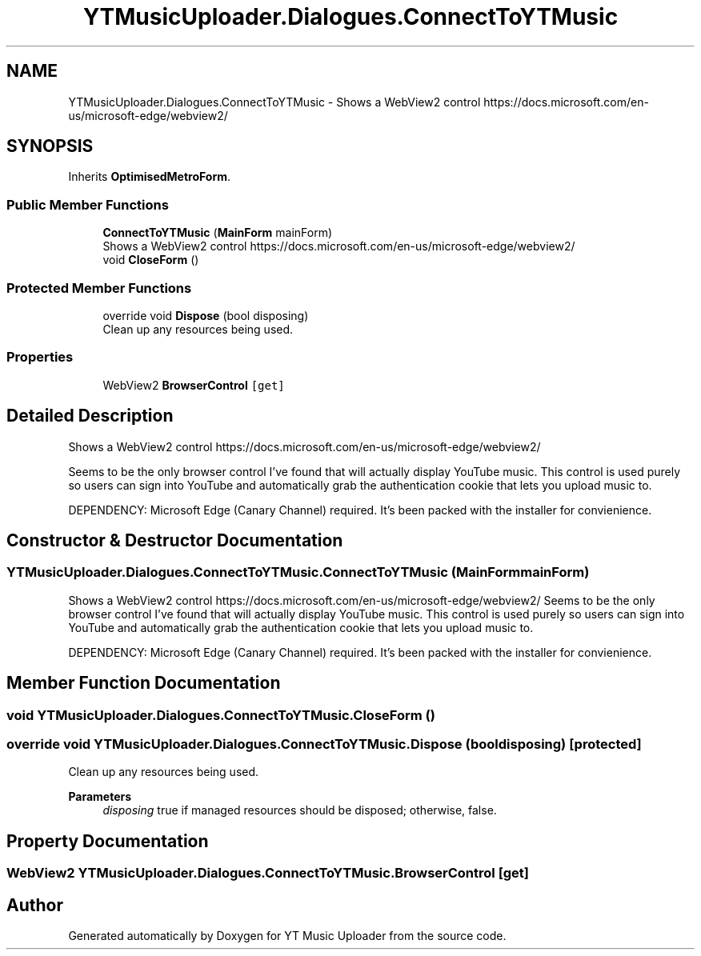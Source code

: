 .TH "YTMusicUploader.Dialogues.ConnectToYTMusic" 3 "Fri Aug 28 2020" "YT Music Uploader" \" -*- nroff -*-
.ad l
.nh
.SH NAME
YTMusicUploader.Dialogues.ConnectToYTMusic \- Shows a WebView2 control https://docs.microsoft.com/en-us/microsoft-edge/webview2/  

.SH SYNOPSIS
.br
.PP
.PP
Inherits \fBOptimisedMetroForm\fP\&.
.SS "Public Member Functions"

.in +1c
.ti -1c
.RI "\fBConnectToYTMusic\fP (\fBMainForm\fP mainForm)"
.br
.RI "Shows a WebView2 control https://docs.microsoft.com/en-us/microsoft-edge/webview2/ "
.ti -1c
.RI "void \fBCloseForm\fP ()"
.br
.in -1c
.SS "Protected Member Functions"

.in +1c
.ti -1c
.RI "override void \fBDispose\fP (bool disposing)"
.br
.RI "Clean up any resources being used\&. "
.in -1c
.SS "Properties"

.in +1c
.ti -1c
.RI "WebView2 \fBBrowserControl\fP\fC [get]\fP"
.br
.in -1c
.SH "Detailed Description"
.PP 
Shows a WebView2 control https://docs.microsoft.com/en-us/microsoft-edge/webview2/ 

Seems to be the only browser control I've found that will actually display YouTube music\&. This control is used purely so users can sign into YouTube and automatically grab the authentication cookie that lets you upload music to\&.
.PP
DEPENDENCY: Microsoft Edge (Canary Channel) required\&. It's been packed with the installer for convienience\&.
.SH "Constructor & Destructor Documentation"
.PP 
.SS "YTMusicUploader\&.Dialogues\&.ConnectToYTMusic\&.ConnectToYTMusic (\fBMainForm\fP mainForm)"

.PP
Shows a WebView2 control https://docs.microsoft.com/en-us/microsoft-edge/webview2/ Seems to be the only browser control I've found that will actually display YouTube music\&. This control is used purely so users can sign into YouTube and automatically grab the authentication cookie that lets you upload music to\&.
.PP
DEPENDENCY: Microsoft Edge (Canary Channel) required\&. It's been packed with the installer for convienience\&.
.SH "Member Function Documentation"
.PP 
.SS "void YTMusicUploader\&.Dialogues\&.ConnectToYTMusic\&.CloseForm ()"

.SS "override void YTMusicUploader\&.Dialogues\&.ConnectToYTMusic\&.Dispose (bool disposing)\fC [protected]\fP"

.PP
Clean up any resources being used\&. 
.PP
\fBParameters\fP
.RS 4
\fIdisposing\fP true if managed resources should be disposed; otherwise, false\&.
.RE
.PP

.SH "Property Documentation"
.PP 
.SS "WebView2 YTMusicUploader\&.Dialogues\&.ConnectToYTMusic\&.BrowserControl\fC [get]\fP"


.SH "Author"
.PP 
Generated automatically by Doxygen for YT Music Uploader from the source code\&.
